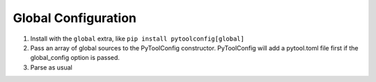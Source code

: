 .. _global_configuration:

Global Configuration
====================

1. Install with the ``global`` extra, like ``pip install pytoolconfig[global]``
2. Pass an array of global sources to the PyToolConfig constructor. PyToolConfig will add a pytool.toml file first if the global_config option is passed.
3. Parse as usual
